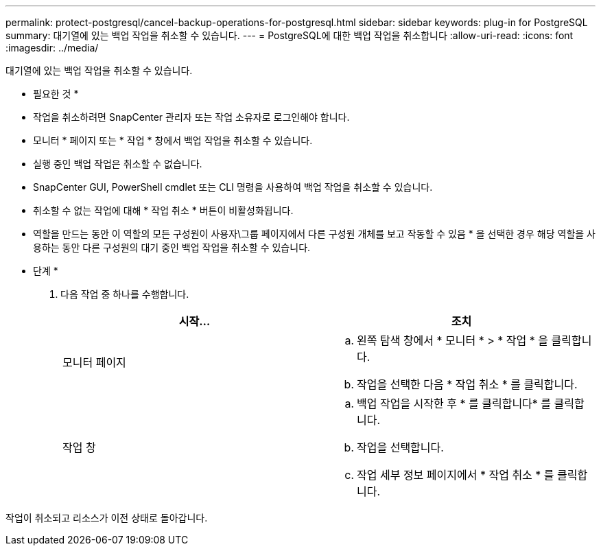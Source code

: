 ---
permalink: protect-postgresql/cancel-backup-operations-for-postgresql.html 
sidebar: sidebar 
keywords: plug-in for PostgreSQL 
summary: 대기열에 있는 백업 작업을 취소할 수 있습니다. 
---
= PostgreSQL에 대한 백업 작업을 취소합니다
:allow-uri-read: 
:icons: font
:imagesdir: ../media/


[role="lead"]
대기열에 있는 백업 작업을 취소할 수 있습니다.

* 필요한 것 *

* 작업을 취소하려면 SnapCenter 관리자 또는 작업 소유자로 로그인해야 합니다.
* 모니터 * 페이지 또는 * 작업 * 창에서 백업 작업을 취소할 수 있습니다.
* 실행 중인 백업 작업은 취소할 수 없습니다.
* SnapCenter GUI, PowerShell cmdlet 또는 CLI 명령을 사용하여 백업 작업을 취소할 수 있습니다.
* 취소할 수 없는 작업에 대해 * 작업 취소 * 버튼이 비활성화됩니다.
* 역할을 만드는 동안 이 역할의 모든 구성원이 사용자\그룹 페이지에서 다른 구성원 개체를 보고 작동할 수 있음 * 을 선택한 경우 해당 역할을 사용하는 동안 다른 구성원의 대기 중인 백업 작업을 취소할 수 있습니다.


* 단계 *

. 다음 작업 중 하나를 수행합니다.
+
|===
| 시작... | 조치 


 a| 
모니터 페이지
 a| 
.. 왼쪽 탐색 창에서 * 모니터 * > * 작업 * 을 클릭합니다.
.. 작업을 선택한 다음 * 작업 취소 * 를 클릭합니다.




 a| 
작업 창
 a| 
.. 백업 작업을 시작한 후 * 를 클릭합니다image:../media/activity_pane_icon.gif[""]* 를 클릭합니다.
.. 작업을 선택합니다.
.. 작업 세부 정보 페이지에서 * 작업 취소 * 를 클릭합니다.


|===


작업이 취소되고 리소스가 이전 상태로 돌아갑니다.
